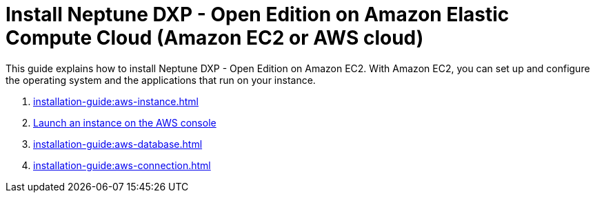 = Install Neptune DXP - Open Edition on Amazon Elastic Compute Cloud (Amazon EC2 or AWS cloud)

This guide explains how to install Neptune DXP - Open Edition on Amazon EC2.
With Amazon EC2, you can set up and configure the operating system and the applications that run on your instance.

. xref:installation-guide:aws-instance.adoc[]
. xref:installation-guide:aws-launch.adoc[Launch an instance on the AWS console]
// Not in use anymore . xref:installation-guide:aws-download.adoc[]
. xref:installation-guide:aws-database.adoc[]
. xref:installation-guide:aws-connection.adoc[]